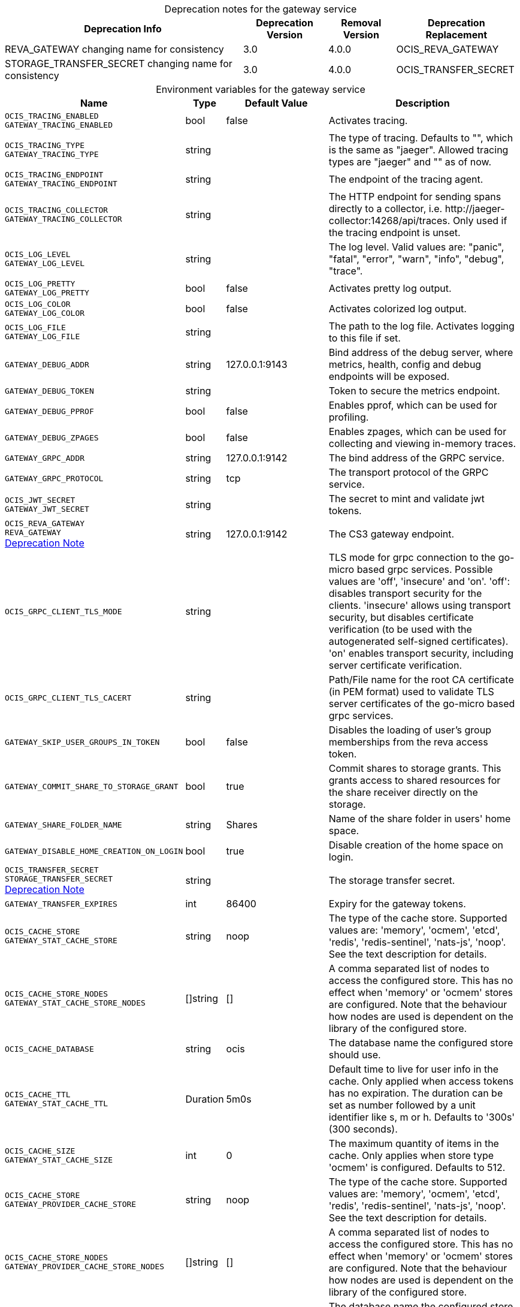 // set the attribute to true or leave empty, true without any quotes.

:show-deprecation: true

ifeval::[{show-deprecation} == true]

[#deprecation-note-2023-08-30-01-15-45]
[caption=]
.Deprecation notes for the gateway service
[width="100%",cols="~,~,~,~",options="header"]
|===
| Deprecation Info
| Deprecation Version
| Removal Version
| Deprecation Replacement

| REVA_GATEWAY changing name for consistency
| 3.0
| 4.0.0
| OCIS_REVA_GATEWAY

| STORAGE_TRANSFER_SECRET changing name for consistency
| 3.0
| 4.0.0
| OCIS_TRANSFER_SECRET
|===

endif::[]

[caption=]
.Environment variables for the gateway service
[width="100%",cols="~,~,~,~",options="header"]
|===
| Name
| Type
| Default Value
| Description

a|`OCIS_TRACING_ENABLED` +
`GATEWAY_TRACING_ENABLED` +

a| [subs=-attributes]
++bool ++
a| [subs=-attributes]
++false ++
a| [subs=-attributes]
Activates tracing.

a|`OCIS_TRACING_TYPE` +
`GATEWAY_TRACING_TYPE` +

a| [subs=-attributes]
++string ++
a| [subs=-attributes]
++ ++
a| [subs=-attributes]
The type of tracing. Defaults to "", which is the same as "jaeger". Allowed tracing types are "jaeger" and "" as of now.

a|`OCIS_TRACING_ENDPOINT` +
`GATEWAY_TRACING_ENDPOINT` +

a| [subs=-attributes]
++string ++
a| [subs=-attributes]
++ ++
a| [subs=-attributes]
The endpoint of the tracing agent.

a|`OCIS_TRACING_COLLECTOR` +
`GATEWAY_TRACING_COLLECTOR` +

a| [subs=-attributes]
++string ++
a| [subs=-attributes]
++ ++
a| [subs=-attributes]
The HTTP endpoint for sending spans directly to a collector, i.e. \http://jaeger-collector:14268/api/traces. Only used if the tracing endpoint is unset.

a|`OCIS_LOG_LEVEL` +
`GATEWAY_LOG_LEVEL` +

a| [subs=-attributes]
++string ++
a| [subs=-attributes]
++ ++
a| [subs=-attributes]
The log level. Valid values are: "panic", "fatal", "error", "warn", "info", "debug", "trace".

a|`OCIS_LOG_PRETTY` +
`GATEWAY_LOG_PRETTY` +

a| [subs=-attributes]
++bool ++
a| [subs=-attributes]
++false ++
a| [subs=-attributes]
Activates pretty log output.

a|`OCIS_LOG_COLOR` +
`GATEWAY_LOG_COLOR` +

a| [subs=-attributes]
++bool ++
a| [subs=-attributes]
++false ++
a| [subs=-attributes]
Activates colorized log output.

a|`OCIS_LOG_FILE` +
`GATEWAY_LOG_FILE` +

a| [subs=-attributes]
++string ++
a| [subs=-attributes]
++ ++
a| [subs=-attributes]
The path to the log file. Activates logging to this file if set.

a|`GATEWAY_DEBUG_ADDR` +

a| [subs=-attributes]
++string ++
a| [subs=-attributes]
++127.0.0.1:9143 ++
a| [subs=-attributes]
Bind address of the debug server, where metrics, health, config and debug endpoints will be exposed.

a|`GATEWAY_DEBUG_TOKEN` +

a| [subs=-attributes]
++string ++
a| [subs=-attributes]
++ ++
a| [subs=-attributes]
Token to secure the metrics endpoint.

a|`GATEWAY_DEBUG_PPROF` +

a| [subs=-attributes]
++bool ++
a| [subs=-attributes]
++false ++
a| [subs=-attributes]
Enables pprof, which can be used for profiling.

a|`GATEWAY_DEBUG_ZPAGES` +

a| [subs=-attributes]
++bool ++
a| [subs=-attributes]
++false ++
a| [subs=-attributes]
Enables zpages, which can be used for collecting and viewing in-memory traces.

a|`GATEWAY_GRPC_ADDR` +

a| [subs=-attributes]
++string ++
a| [subs=-attributes]
++127.0.0.1:9142 ++
a| [subs=-attributes]
The bind address of the GRPC service.

a|`GATEWAY_GRPC_PROTOCOL` +

a| [subs=-attributes]
++string ++
a| [subs=-attributes]
++tcp ++
a| [subs=-attributes]
The transport protocol of the GRPC service.

a|`OCIS_JWT_SECRET` +
`GATEWAY_JWT_SECRET` +

a| [subs=-attributes]
++string ++
a| [subs=-attributes]
++ ++
a| [subs=-attributes]
The secret to mint and validate jwt tokens.

a|`OCIS_REVA_GATEWAY` +
`REVA_GATEWAY` +
xref:deprecation-note-2023-08-30-01-15-45[Deprecation Note]
a| [subs=-attributes]
++string ++
a| [subs=-attributes]
++127.0.0.1:9142 ++
a| [subs=-attributes]
The CS3 gateway endpoint.

a|`OCIS_GRPC_CLIENT_TLS_MODE` +

a| [subs=-attributes]
++string ++
a| [subs=-attributes]
++ ++
a| [subs=-attributes]
TLS mode for grpc connection to the go-micro based grpc services. Possible values are 'off', 'insecure' and 'on'. 'off': disables transport security for the clients. 'insecure' allows using transport security, but disables certificate verification (to be used with the autogenerated self-signed certificates). 'on' enables transport security, including server certificate verification.

a|`OCIS_GRPC_CLIENT_TLS_CACERT` +

a| [subs=-attributes]
++string ++
a| [subs=-attributes]
++ ++
a| [subs=-attributes]
Path/File name for the root CA certificate (in PEM format) used to validate TLS server certificates of the go-micro based grpc services.

a|`GATEWAY_SKIP_USER_GROUPS_IN_TOKEN` +

a| [subs=-attributes]
++bool ++
a| [subs=-attributes]
++false ++
a| [subs=-attributes]
Disables the loading of user's group memberships from the reva access token.

a|`GATEWAY_COMMIT_SHARE_TO_STORAGE_GRANT` +

a| [subs=-attributes]
++bool ++
a| [subs=-attributes]
++true ++
a| [subs=-attributes]
Commit shares to storage grants. This grants access to shared resources for the share receiver directly on the storage.

a|`GATEWAY_SHARE_FOLDER_NAME` +

a| [subs=-attributes]
++string ++
a| [subs=-attributes]
++Shares ++
a| [subs=-attributes]
Name of the share folder in users' home space.

a|`GATEWAY_DISABLE_HOME_CREATION_ON_LOGIN` +

a| [subs=-attributes]
++bool ++
a| [subs=-attributes]
++true ++
a| [subs=-attributes]
Disable creation of the home space on login.

a|`OCIS_TRANSFER_SECRET` +
`STORAGE_TRANSFER_SECRET` +
xref:deprecation-note-2023-08-30-01-15-45[Deprecation Note]
a| [subs=-attributes]
++string ++
a| [subs=-attributes]
++ ++
a| [subs=-attributes]
The storage transfer secret.

a|`GATEWAY_TRANSFER_EXPIRES` +

a| [subs=-attributes]
++int ++
a| [subs=-attributes]
++86400 ++
a| [subs=-attributes]
Expiry for the gateway tokens.

a|`OCIS_CACHE_STORE` +
`GATEWAY_STAT_CACHE_STORE` +

a| [subs=-attributes]
++string ++
a| [subs=-attributes]
++noop ++
a| [subs=-attributes]
The type of the cache store. Supported values are: 'memory', 'ocmem', 'etcd', 'redis', 'redis-sentinel', 'nats-js', 'noop'. See the text description for details.

a|`OCIS_CACHE_STORE_NODES` +
`GATEWAY_STAT_CACHE_STORE_NODES` +

a| [subs=-attributes]
++[]string ++
a| [subs=-attributes]
++[] ++
a| [subs=-attributes]
A comma separated list of nodes to access the configured store. This has no effect when 'memory' or 'ocmem' stores are configured. Note that the behaviour how nodes are used is dependent on the library of the configured store.

a|`OCIS_CACHE_DATABASE` +

a| [subs=-attributes]
++string ++
a| [subs=-attributes]
++ocis ++
a| [subs=-attributes]
The database name the configured store should use.

a|`OCIS_CACHE_TTL` +
`GATEWAY_STAT_CACHE_TTL` +

a| [subs=-attributes]
++Duration ++
a| [subs=-attributes]
++5m0s ++
a| [subs=-attributes]
Default time to live for user info in the cache. Only applied when access tokens has no expiration. The duration can be set as number followed by a unit identifier like s, m or h. Defaults to '300s' (300 seconds).

a|`OCIS_CACHE_SIZE` +
`GATEWAY_STAT_CACHE_SIZE` +

a| [subs=-attributes]
++int ++
a| [subs=-attributes]
++0 ++
a| [subs=-attributes]
The maximum quantity of items in the cache. Only applies when store type 'ocmem' is configured. Defaults to 512.

a|`OCIS_CACHE_STORE` +
`GATEWAY_PROVIDER_CACHE_STORE` +

a| [subs=-attributes]
++string ++
a| [subs=-attributes]
++noop ++
a| [subs=-attributes]
The type of the cache store. Supported values are: 'memory', 'ocmem', 'etcd', 'redis', 'redis-sentinel', 'nats-js', 'noop'. See the text description for details.

a|`OCIS_CACHE_STORE_NODES` +
`GATEWAY_PROVIDER_CACHE_STORE_NODES` +

a| [subs=-attributes]
++[]string ++
a| [subs=-attributes]
++[] ++
a| [subs=-attributes]
A comma separated list of nodes to access the configured store. This has no effect when 'memory' or 'ocmem' stores are configured. Note that the behaviour how nodes are used is dependent on the library of the configured store.

a|`OCIS_CACHE_DATABASE` +

a| [subs=-attributes]
++string ++
a| [subs=-attributes]
++ocis ++
a| [subs=-attributes]
The database name the configured store should use.

a|`OCIS_CACHE_TTL` +
`GATEWAY_PROVIDER_CACHE_TTL` +

a| [subs=-attributes]
++Duration ++
a| [subs=-attributes]
++5m0s ++
a| [subs=-attributes]
Default time to live for user info in the cache. Only applied when access tokens has no expiration. The duration can be set as number followed by a unit identifier like s, m or h. Defaults to '300s' (300 seconds).

a|`OCIS_CACHE_SIZE` +
`GATEWAY_PROVIDER_CACHE_SIZE` +

a| [subs=-attributes]
++int ++
a| [subs=-attributes]
++0 ++
a| [subs=-attributes]
The maximum quantity of items in the cache. Only applies when store type 'ocmem' is configured. Defaults to 512.

a|`OCIS_CACHE_STORE` +
`GATEWAY_CREATE_HOME_CACHE_STORE` +

a| [subs=-attributes]
++string ++
a| [subs=-attributes]
++noop ++
a| [subs=-attributes]
The type of the cache store. Supported values are: 'memory', 'ocmem', 'etcd', 'redis', 'redis-sentinel', 'nats-js', 'noop'. See the text description for details.

a|`OCIS_CACHE_STORE_NODES` +
`GATEWAY_CREATE_HOME_CACHE_STORE_NODES` +

a| [subs=-attributes]
++[]string ++
a| [subs=-attributes]
++[] ++
a| [subs=-attributes]
A comma separated list of nodes to access the configured store. This has no effect when 'memory' or 'ocmem' stores are configured. Note that the behaviour how nodes are used is dependent on the library of the configured store.

a|`OCIS_CACHE_DATABASE` +

a| [subs=-attributes]
++string ++
a| [subs=-attributes]
++ocis ++
a| [subs=-attributes]
The database name the configured store should use.

a|`OCIS_CACHE_TTL` +
`GATEWAY_CREATE_HOME_CACHE_TTL` +

a| [subs=-attributes]
++Duration ++
a| [subs=-attributes]
++5m0s ++
a| [subs=-attributes]
Default time to live for user info in the cache. Only applied when access tokens has no expiration. The duration can be set as number followed by a unit identifier like s, m or h. Defaults to '300s' (300 seconds).

a|`OCIS_CACHE_SIZE` +
`GATEWAY_CREATE_HOME_CACHE_SIZE` +

a| [subs=-attributes]
++int ++
a| [subs=-attributes]
++0 ++
a| [subs=-attributes]
The maximum quantity of items in the cache. Only applies when store type 'ocmem' is configured. Defaults to 512.

a|`OCIS_URL` +
`GATEWAY_FRONTEND_PUBLIC_URL` +

a| [subs=-attributes]
++string ++
a| [subs=-attributes]
++https://localhost:9200 ++
a| [subs=-attributes]
The public facing URL of the oCIS frontend.

a|`GATEWAY_USERS_ENDPOINT` +

a| [subs=-attributes]
++string ++
a| [subs=-attributes]
++localhost:9144 ++
a| [subs=-attributes]
The USERS API endpoint.

a|`GATEWAY_GROUPS_ENDPOINT` +

a| [subs=-attributes]
++string ++
a| [subs=-attributes]
++localhost:9160 ++
a| [subs=-attributes]
The GROUPS API endpoint.

a|`GATEWAY_PERMISSIONS_ENDPOINT` +

a| [subs=-attributes]
++string ++
a| [subs=-attributes]
++localhost:9191 ++
a| [subs=-attributes]
The SETTINGS API endpoint.

a|`GATEWAY_SHARING_ENDPOINT` +

a| [subs=-attributes]
++string ++
a| [subs=-attributes]
++localhost:9150 ++
a| [subs=-attributes]
The SHARE API endpoint.

a|`GATEWAY_AUTH_BASIC_ENDPOINT` +

a| [subs=-attributes]
++string ++
a| [subs=-attributes]
++localhost:9146 ++
a| [subs=-attributes]
The AUTH BASIC API endpoint.

a|`GATEWAY_AUTH_BEARER_ENDPOINT` +

a| [subs=-attributes]
++string ++
a| [subs=-attributes]
++ ++
a| [subs=-attributes]
The AUTH BEARER API endpoint.

a|`GATEWAY_AUTH_MACHINE_ENDPOINT` +

a| [subs=-attributes]
++string ++
a| [subs=-attributes]
++localhost:9166 ++
a| [subs=-attributes]
The AUTH MACHINE API endpoint.

a|`GATEWAY_STORAGE_PUBLIC_LINK_ENDPOINT` +

a| [subs=-attributes]
++string ++
a| [subs=-attributes]
++localhost:9178 ++
a| [subs=-attributes]
The STORAGE PUBLICLINK API endpoint.

a|`GATEWAY_STORAGE_USERS_ENDPOINT` +

a| [subs=-attributes]
++string ++
a| [subs=-attributes]
++localhost:9157 ++
a| [subs=-attributes]
The STORAGE USERS API endpoint.

a|`GATEWAY_STORAGE_SHARES_ENDPOINT` +

a| [subs=-attributes]
++string ++
a| [subs=-attributes]
++localhost:9154 ++
a| [subs=-attributes]
The STORAGE SHARES API endpoint.

a|`GATEWAY_APP_REGISTRY_ENDPOINT` +

a| [subs=-attributes]
++string ++
a| [subs=-attributes]
++localhost:9242 ++
a| [subs=-attributes]
The APP REGISTRY API endpoint.

a|`GATEWAY_STORAGE_USERS_MOUNT_ID` +

a| [subs=-attributes]
++string ++
a| [subs=-attributes]
++ ++
a| [subs=-attributes]
Mount ID of this storage. Admins can set the ID for the storage in this config option manually which is then used to reference the storage. Any reasonable long string is possible, preferably this would be an UUIDv4 format.
|===

